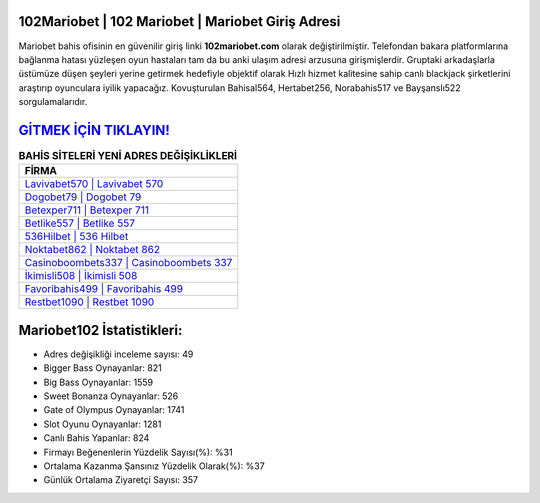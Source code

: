 ﻿102Mariobet | 102 Mariobet | Mariobet Giriş Adresi
===================================

.. image:: images/mariobet-giris.jpg
   :width: 600
   
Mariobet bahis ofisinin en güvenilir giriş linki **102mariobet.com** olarak değiştirilmiştir. Telefondan bakara platformlarına bağlanma hatası yüzleşen oyun hastaları tam da bu anki ulaşım adresi arzusuna girişmişlerdir. Gruptaki arkadaşlarla üstümüze düşen şeyleri yerine getirmek hedefiyle objektif olarak Hızlı hizmet kalitesine sahip canlı blackjack şirketlerini araştırıp oyunculara iyilik yapacağız. Kovuşturulan Bahisal564, Hertabet256, Norabahis517 ve Bayşanslı522 sorgulamalarıdır.

`GİTMEK İÇİN TIKLAYIN! <https://cutt.ly/QwVVg2Vk>`_
==============

.. list-table:: **BAHİS SİTELERİ YENİ ADRES DEĞİŞİKLİKLERİ**
   :widths: 100
   :header-rows: 1

   * - FİRMA
   * - `Lavivabet570 | Lavivabet 570 <lavivabet570-lavivabet-570-lavivabet-giris-adresi.html>`_
   * - `Dogobet79 | Dogobet 79 <dogobet79-dogobet-79-dogobet-giris-adresi.html>`_
   * - `Betexper711 | Betexper 711 <betexper711-betexper-711-betexper-giris-adresi.html>`_	 
   * - `Betlike557 | Betlike 557 <betlike557-betlike-557-betlike-giris-adresi.html>`_	 
   * - `536Hilbet | 536 Hilbet <536hilbet-536-hilbet-hilbet-giris-adresi.html>`_ 
   * - `Noktabet862 | Noktabet 862 <noktabet862-noktabet-862-noktabet-giris-adresi.html>`_
   * - `Casinoboombets337 | Casinoboombets 337 <casinoboombets337-casinoboombets-337-casinoboombets-giris-adresi.html>`_	 
   * - `İkimisli508 | İkimisli 508 <ikimisli508-ikimisli-508-ikimisli-giris-adresi.html>`_
   * - `Favoribahis499 | Favoribahis 499 <favoribahis499-favoribahis-499-favoribahis-giris-adresi.html>`_
   * - `Restbet1090 | Restbet 1090 <restbet1090-restbet-1090-restbet-giris-adresi.html>`_
	 
Mariobet102 İstatistikleri:
===================================	 
* Adres değişikliği inceleme sayısı: 49
* Bigger Bass Oynayanlar: 821
* Big Bass Oynayanlar: 1559
* Sweet Bonanza Oynayanlar: 526
* Gate of Olympus Oynayanlar: 1741
* Slot Oyunu Oynayanlar: 1281
* Canlı Bahis Yapanlar: 824
* Firmayı Beğenenlerin Yüzdelik Sayısı(%): %31
* Ortalama Kazanma Şansınız Yüzdelik Olarak(%): %37
* Günlük Ortalama Ziyaretçi Sayısı: 357
